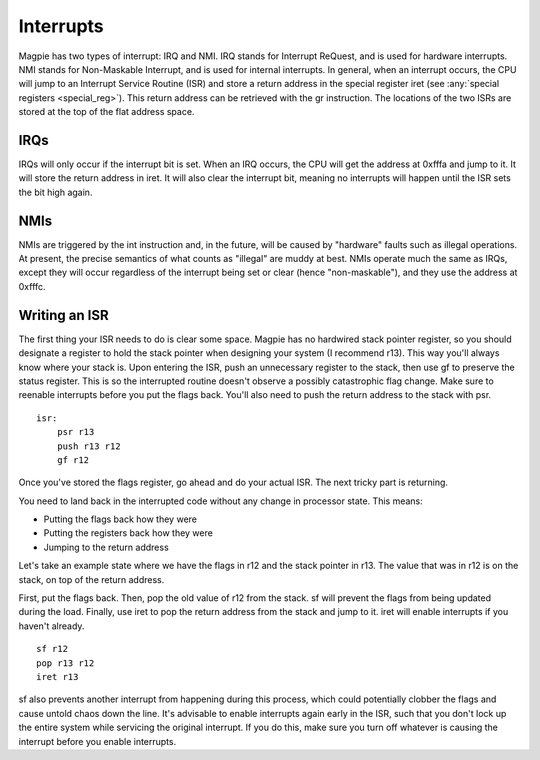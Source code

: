 Interrupts
==========

Magpie has two types of interrupt: IRQ and NMI. IRQ stands for Interrupt ReQuest, and is used for hardware interrupts. NMI stands for Non-Maskable Interrupt, and is used for internal interrupts. In general, when an interrupt occurs, the CPU will jump to an Interrupt Service Routine (ISR) and store a return address in the special register iret (see :any:`special registers <special_reg>`). This return address can be retrieved with the gr instruction. The locations of the two ISRs are stored at the top of the flat address space.

IRQs
----

IRQs will only occur if the interrupt bit is set. When an IRQ occurs, the CPU will get the address at 0xfffa and jump to it. It will store the return address in iret. It will also clear the interrupt bit, meaning no interrupts will happen until the ISR sets the bit high again.

NMIs
----

NMIs are triggered by the int instruction and, in the future, will be caused by "hardware" faults such as illegal operations. At present, the precise semantics of what counts as "illegal" are muddy at best. NMIs operate much the same as IRQs, except they will occur regardless of the interrupt being set or clear (hence "non-maskable"), and they use the address at 0xfffc.

Writing an ISR
--------------

The first thing your ISR needs to do is clear some space. Magpie has no hardwired stack pointer register, so you should designate a register to hold the stack pointer when designing your system (I recommend r13). This way you'll always know where your stack is. Upon entering the ISR, push an unnecessary register to the stack, then use gf to preserve the status register. This is so the interrupted routine doesn't observe a possibly catastrophic flag change. Make sure to reenable interrupts before you put the flags back. You'll also need to push the return address to the stack with psr.

::
    
    isr:
        psr r13
        push r13 r12
        gf r12

Once you've stored the flags register, go ahead and do your actual ISR. The next tricky part is returning.

You need to land back in the interrupted code without any change in processor state. This means:

- Putting the flags back how they were
- Putting the registers back how they were
- Jumping to the return address

Let's take an example state where we have the flags in r12 and the stack pointer in r13. The value that was in r12 is on the stack, on top of the return address.

First, put the flags back. Then, pop the old value of r12 from the stack. sf will prevent the flags from being updated during the load. Finally, use iret to pop the return address from the stack and jump to it. iret will enable interrupts if you haven't already.

::

        sf r12
        pop r13 r12
        iret r13

sf also prevents another interrupt from happening during this process, which could potentially clobber the flags and cause untold chaos down the line. It's advisable to enable interrupts again early in the ISR, such that you don't lock up the entire system while servicing the original interrupt. If you do this, make sure you turn off whatever is causing the interrupt before you enable interrupts.

